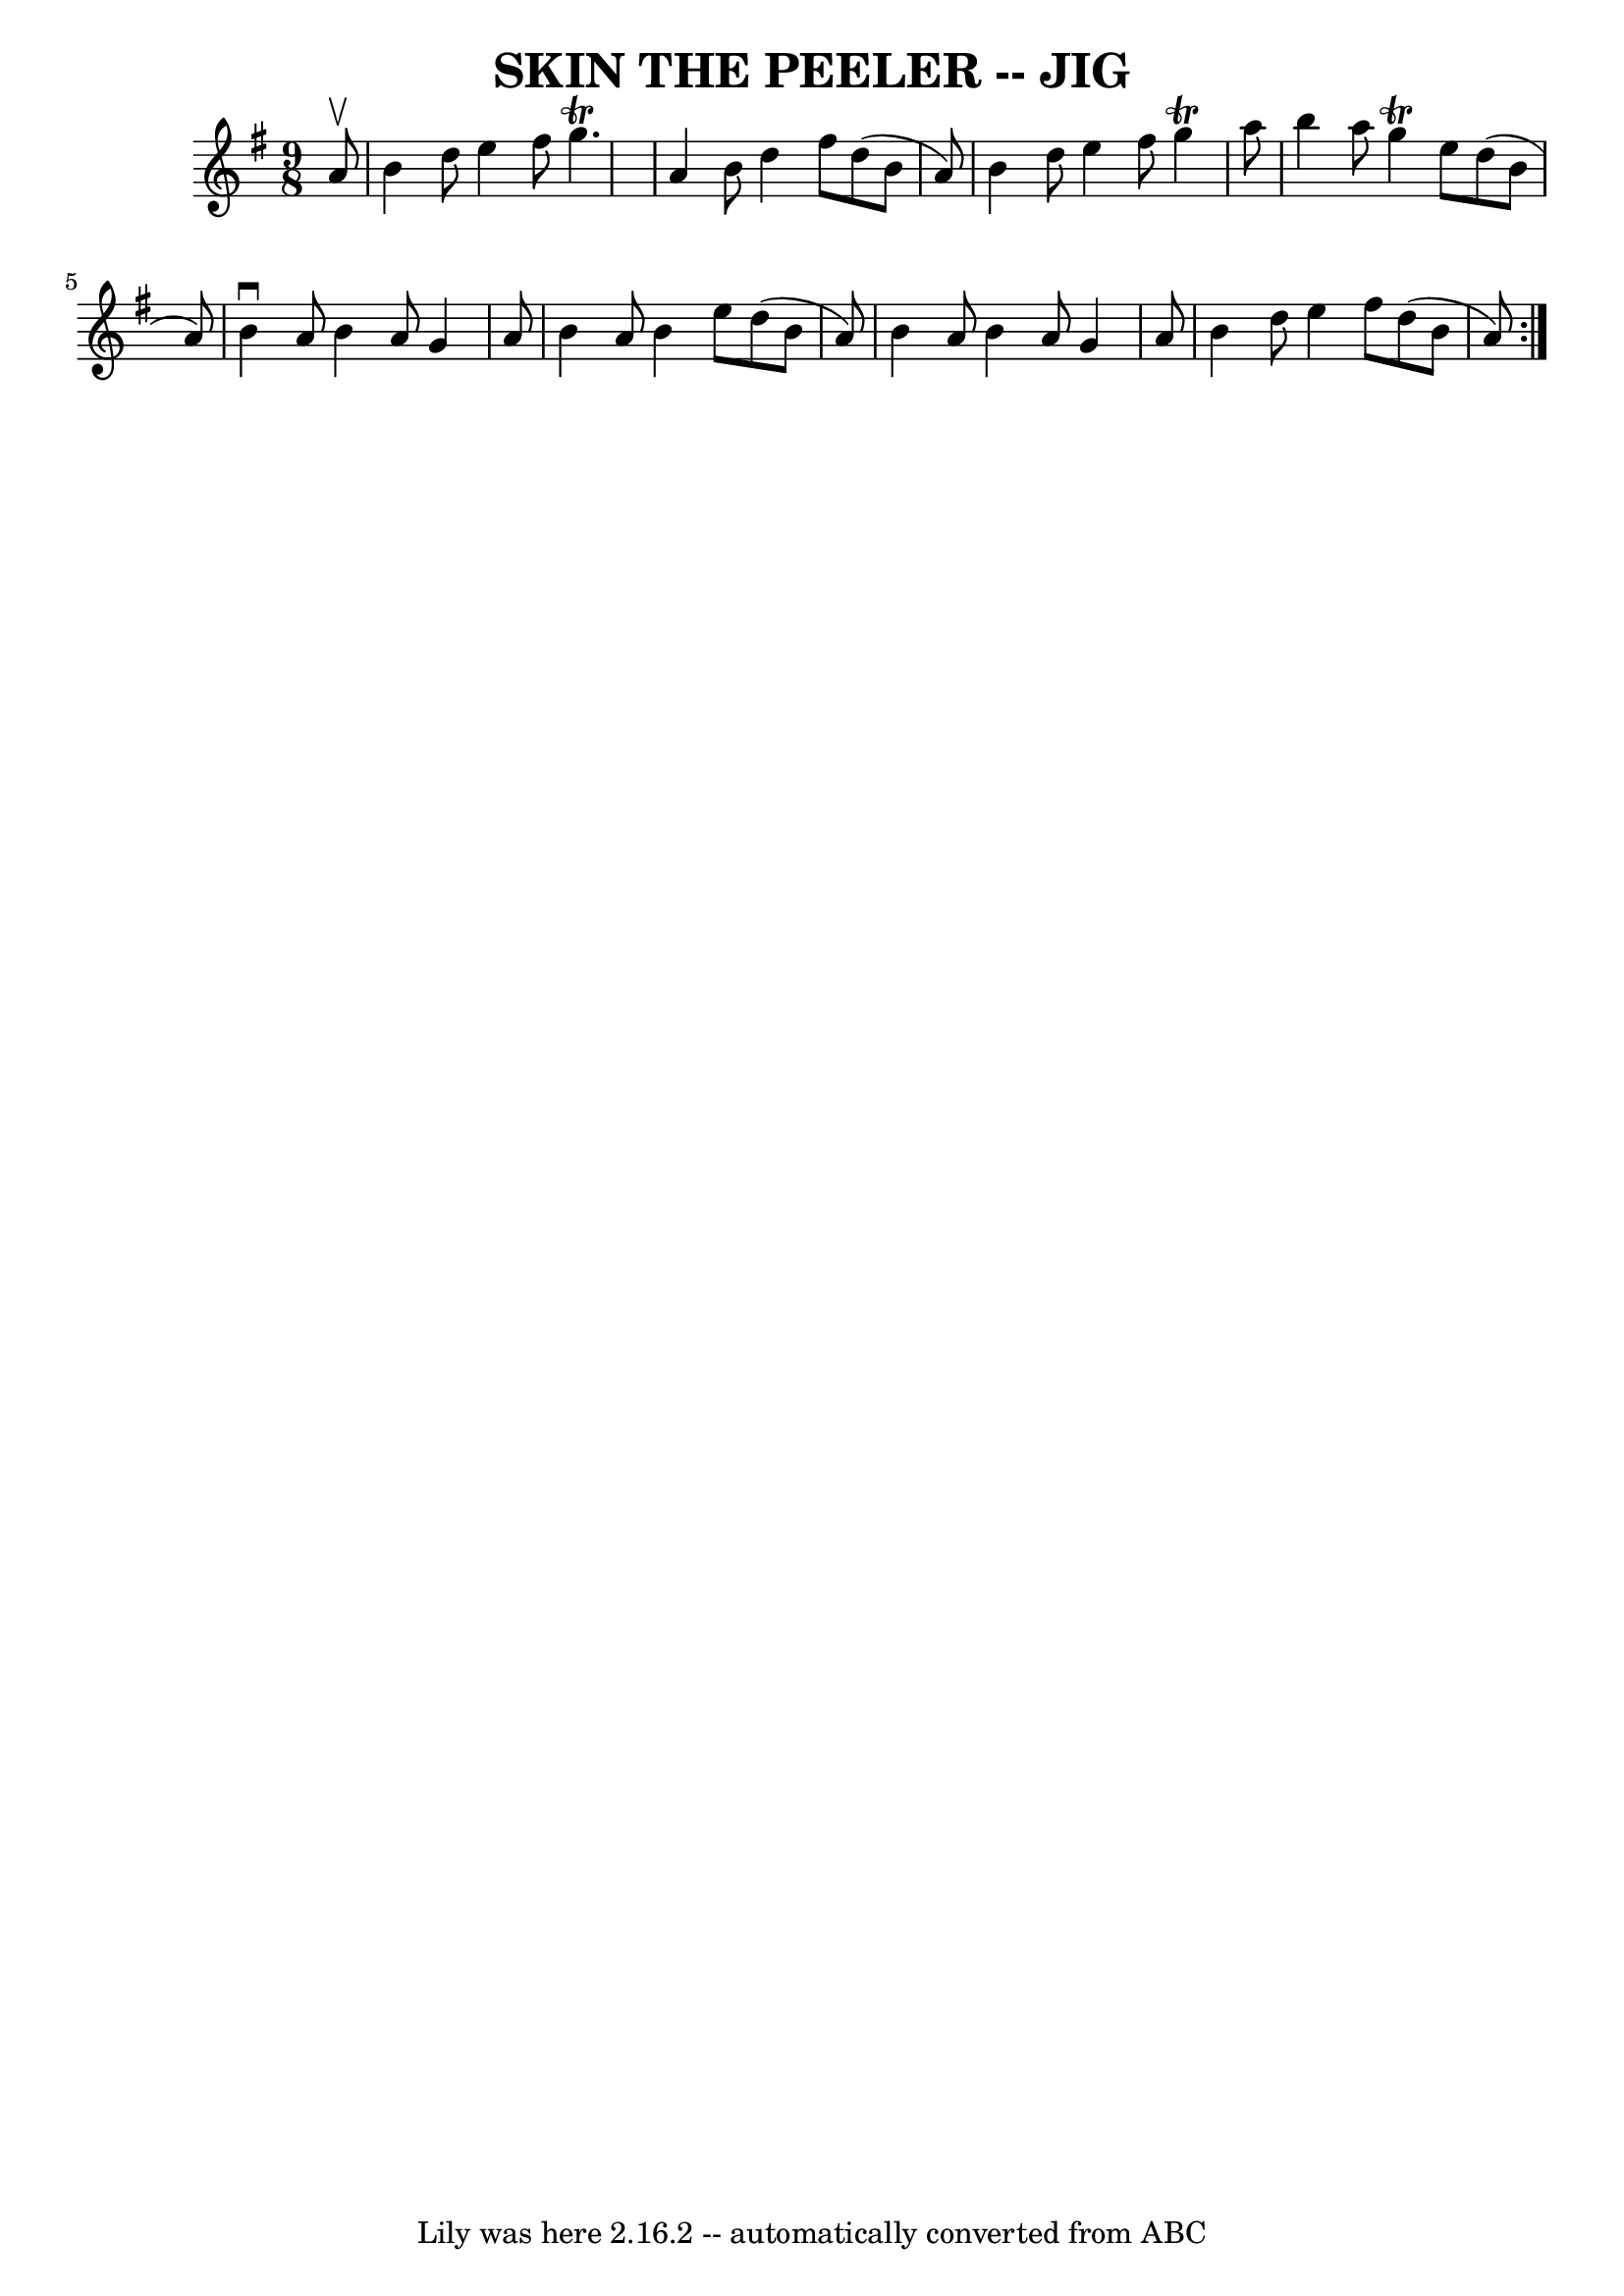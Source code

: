 \version "2.7.40"
\header {
	book = "Ryan's Mammoth Collection of Fiddle Tunes"
	crossRefNumber = "1"
	footnotes = ""
	tagline = "Lily was here 2.16.2 -- automatically converted from ABC"
	title = "SKIN THE PEELER -- JIG"
}
voicedefault =  {
\set Score.defaultBarType = "empty"

\repeat volta 2 {
\time 9/8 \key g \major   a'8 ^\upbow       \bar "|"   b'4    d''8    e''4    
fis''8    g''4. ^\trill   \bar "|"   a'4    b'8    d''4    fis''8    d''8 (   
b'8    a'8  -)   \bar "|"   b'4    d''8    e''4    fis''8    g''4 ^\trill   
a''8    \bar "|"   b''4    a''8    g''4 ^\trill   e''8    d''8 (   b'8    a'8  
-)   \bar "|"     } \repeat volta 2 {   b'4 ^\downbow   a'8    b'4    a'8    
g'4    a'8    \bar "|"   b'4    a'8    b'4    e''8    d''8 (   b'8    a'8  -)   
\bar "|"   b'4    a'8    b'4    a'8    g'4    a'8    \bar "|"   b'4    d''8    
e''4    fis''8    d''8 (   b'8    a'8  -)   }   
}

\score{
    <<

	\context Staff="default"
	{
	    \voicedefault 
	}

    >>
	\layout {
	}
	\midi {}
}
